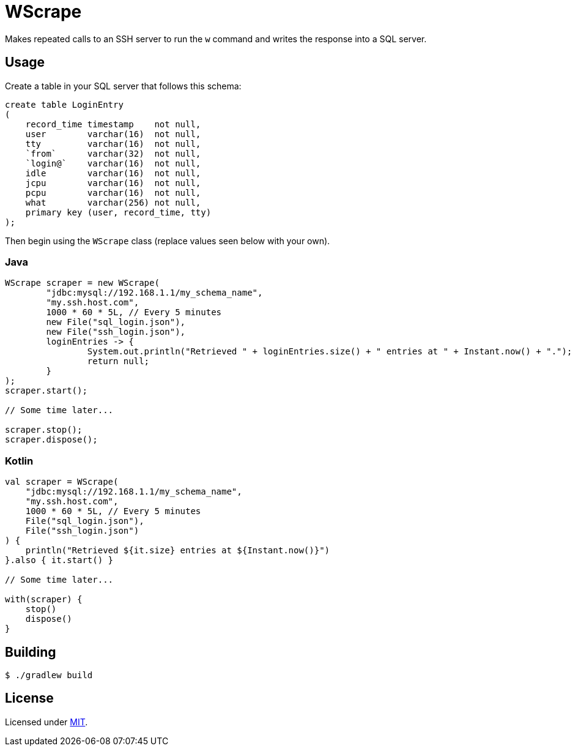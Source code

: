 = WScrape

Makes repeated calls to an SSH server to run the `w` command and writes the response into a SQL server.

== Usage

Create a table in your SQL server that follows this schema:

[source,sql]
----
create table LoginEntry
(
    record_time timestamp    not null,
    user        varchar(16)  not null,
    tty         varchar(16)  not null,
    `from`      varchar(32)  not null,
    `login@`    varchar(16)  not null,
    idle        varchar(16)  not null,
    jcpu        varchar(16)  not null,
    pcpu        varchar(16)  not null,
    what        varchar(256) not null,
    primary key (user, record_time, tty)
);
----

Then begin using the `WScrape` class (replace values seen below with your own).

=== Java

[source,java]
----
WScrape scraper = new WScrape(
	"jdbc:mysql://192.168.1.1/my_schema_name",
	"my.ssh.host.com",
	1000 * 60 * 5L, // Every 5 minutes
	new File("sql_login.json"),
	new File("ssh_login.json"),
	loginEntries -> {
		System.out.println("Retrieved " + loginEntries.size() + " entries at " + Instant.now() + ".");
		return null;
	}
);
scraper.start();

// Some time later...

scraper.stop();
scraper.dispose();
----

=== Kotlin
[source,kotlin]
----
val scraper = WScrape(
    "jdbc:mysql://192.168.1.1/my_schema_name",
    "my.ssh.host.com",
    1000 * 60 * 5L, // Every 5 minutes
    File("sql_login.json"),
    File("ssh_login.json")
) {
    println("Retrieved ${it.size} entries at ${Instant.now()}")
}.also { it.start() }

// Some time later...

with(scraper) {
    stop()
    dispose()
}
----

== Building

[source,bash]
----
$ ./gradlew build
----

== License
Licensed under link:LICENSE[MIT].
